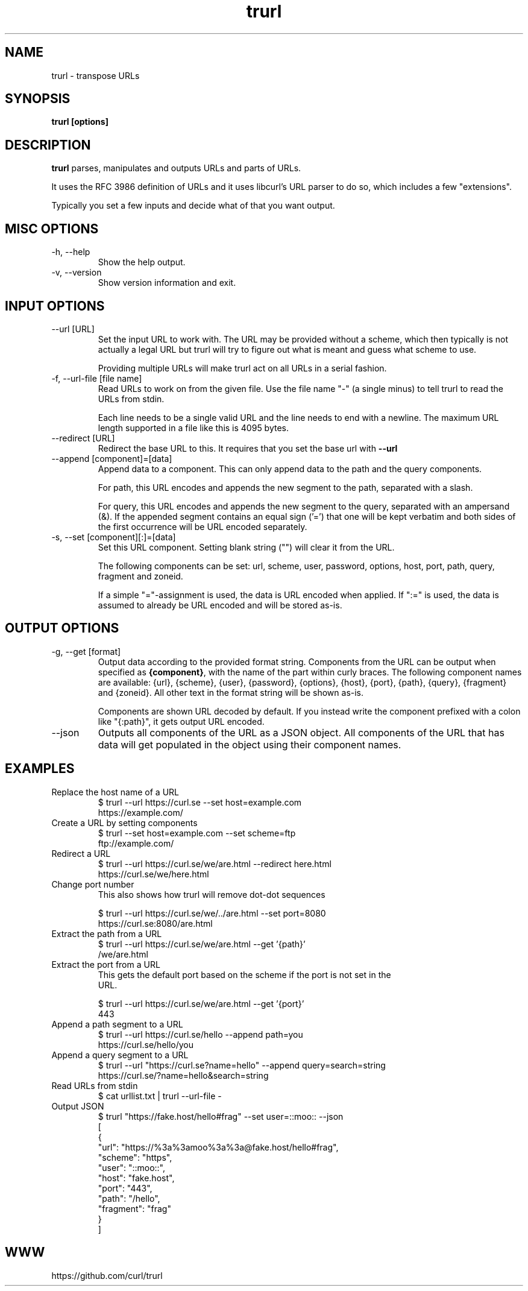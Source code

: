.\" You can view this file with:
.\" man -l trurl.1
.\" Written by Daniel Stenberg
.\"
.TH trurl 1 "3 Apr 2023" "trurl 0.2" "trurl Manual"
.SH NAME
trurl \- transpose URLs
.SH SYNOPSIS
.B trurl [options]
.SH DESCRIPTION
.B trurl
parses, manipulates and outputs URLs and parts of URLs.

It uses the RFC 3986 definition of URLs and it uses libcurl's URL parser to do
so, which includes a few "extensions".

Typically you set a few inputs and decide what of that you want output.
.SH "MISC OPTIONS"
.IP "-h, --help"
Show the help output.
.IP "-v, --version"
Show version information and exit.
.SH "INPUT OPTIONS"
.IP "--url [URL]"
Set the input URL to work with. The URL may be provided without a scheme,
which then typically is not actually a legal URL but trurl will try to figure
out what is meant and guess what scheme to use.

Providing multiple URLs will make trurl act on all URLs in a serial fashion.
.IP "-f, --url-file [file name]"
Read URLs to work on from the given file. Use the file name "-" (a single
minus) to tell trurl to read the URLs from stdin.

Each line needs to be a single valid URL and the line needs to end with a
newline. The maximum URL length supported in a file like this is 4095 bytes.
.IP "--redirect [URL]"
Redirect the base URL to this. It requires that you set the base url with \fB--url\fP
.IP "--append [component]=[data]"
Append data to a component. This can only append data to the path and the
query components.

For path, this URL encodes and appends the new segment to the path, separated
with a slash.

For query, this URL encodes and appends the new segment to the query,
separated with an ampersand (&). If the appended segment contains an equal
sign ('=') that one will be kept verbatim and both sides of the first
occurrence will be URL encoded separately.
.IP "-s, --set [component][:]=[data]"
Set this URL component. Setting blank string ("") will clear it from the
URL.

The following components can be set: url, scheme, user, password,
options, host, port, path, query, fragment and zoneid.

If a simple "="-assignment is used, the data is URL encoded when applied. If
":=" is used, the data is assumed to already be URL encoded and will be stored
as-is.
.SH "OUTPUT OPTIONS"
.IP "-g, --get [format]"
Output data according to the provided format string. Components from the URL
can be output when specified as \fB{component}\fP, with the name of the part
within curly braces. The following component names are available: {url},
{scheme}, {user}, {password}, {options}, {host}, {port}, {path}, {query},
{fragment} and {zoneid}. All other text in the format string will be shown
as-is.

Components are shown URL decoded by default. If you instead write the
component prefixed with a colon like "{:path}", it gets output URL encoded.
.IP "--json"
Outputs all components of the URL as a JSON object. All components of the URL
that has data will get populated in the object using their component names.
.SH EXAMPLES
.IP "Replace the host name of a URL"
.nf
$ trurl --url https://curl.se --set host=example.com
https://example.com/
.fi
.IP "Create a URL by setting components"
.nf
 $ trurl --set host=example.com --set scheme=ftp
 ftp://example.com/
.fi
.IP "Redirect a URL"
.nf
$ trurl --url https://curl.se/we/are.html --redirect here.html
https://curl.se/we/here.html
.fi
.IP "Change port number"
This also shows how trurl will remove dot-dot sequences

.nf
$ trurl --url https://curl.se/we/../are.html --set port=8080
https://curl.se:8080/are.html
.IP "Extract the path from a URL"
.nf
$ trurl --url https://curl.se/we/are.html --get '{path}'
/we/are.html
.IP "Extract the port from a URL"
This gets the default port based on the scheme if the port is not set in the
URL.

.nf
$ trurl --url https://curl.se/we/are.html --get '{port}'
443
.IP "Append a path segment to a URL"
.nf
$ trurl --url https://curl.se/hello --append path=you
https://curl.se/hello/you
.IP "Append a query segment to a URL"
.nf
$ trurl --url "https://curl.se?name=hello" --append query=search=string
 https://curl.se/?name=hello&search=string
.IP "Read URLs from stdin"
.nf
$ cat urllist.txt | trurl --url-file -
...
.IP "Output JSON"
.nf
$ trurl "https://fake.host/hello#frag" --set user=::moo:: --json
[
  {
    "url": "https://%3a%3amoo%3a%3a@fake.host/hello#frag",
    "scheme": "https",
    "user": "::moo::",
    "host": "fake.host",
    "port": "443",
    "path": "/hello",
    "fragment": "frag"
  }
]
.SH WWW
https://github.com/curl/trurl
